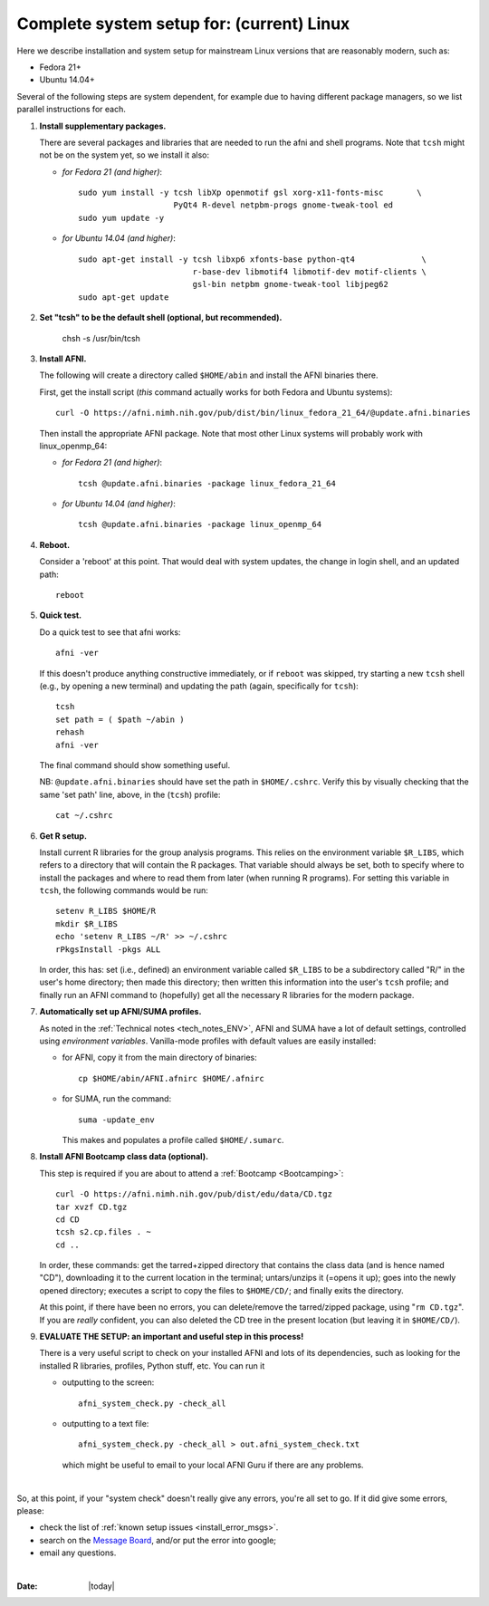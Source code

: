 .. from: https://afni.nimh.nih.gov/pub/dist/HOWTO/howto/ht00_inst/html/linux_inst_current.html

.. _install_steps_ubuntu:


**Complete system setup for:  (current) Linux**
===============================================


Here we describe installation and system setup for mainstream Linux
versions that are reasonably modern, such as:

* Fedora 21+
* Ubuntu 14.04+

Several of the following steps are system dependent, for example due
to having different package managers, so we list parallel instructions
for each.

#. **Install supplementary packages.**

   There are several packages and libraries that are needed to run the
   afni and shell programs. Note that ``tcsh`` might not be on the
   system yet, so we install it also:
        
   * *for Fedora 21 (and higher)*::
      
       sudo yum install -y tcsh libXp openmotif gsl xorg-x11-fonts-misc       \
                           PyQt4 R-devel netpbm-progs gnome-tweak-tool ed
       sudo yum update -y
      
   * *for Ubuntu 14.04 (and higher)*::
      
      sudo apt-get install -y tcsh libxp6 xfonts-base python-qt4              \
                              r-base-dev libmotif4 libmotif-dev motif-clients \
                              gsl-bin netpbm gnome-tweak-tool libjpeg62
      sudo apt-get update
      
   .. _setup_tcsh:
#. **Set "tcsh" to be the default shell (optional, but recommended).**

      chsh -s /usr/bin/tcsh

#. **Install AFNI.**

   The following will create a directory called ``$HOME/abin`` and
   install the AFNI binaries there.

   First, get the install script (*this* command actually works for both
   Fedora and Ubuntu systems)::
      
      curl -O https://afni.nimh.nih.gov/pub/dist/bin/linux_fedora_21_64/@update.afni.binaries
      
   Then install the appropriate AFNI package.  Note that most other
   Linux systems will probably work with linux_openmp_64:

   * *for Fedora 21 (and higher)*::

       tcsh @update.afni.binaries -package linux_fedora_21_64

   * *for Ubuntu 14.04 (and higher)*::

       tcsh @update.afni.binaries -package linux_openmp_64

#. **Reboot.**

   Consider a 'reboot' at this point.  That would deal with
   system updates, the change in login shell, and an updated path::

      reboot

#. **Quick test.**

   Do a quick test to see that afni works::

      afni -ver

   If this doesn't produce anything constructive immediately, or if
   ``reboot`` was skipped, try starting a new ``tcsh`` shell (e.g., by
   opening a new terminal) and updating the path (again, specifically
   for ``tcsh``)::
      
      tcsh
      set path = ( $path ~/abin )
      rehash
      afni -ver
      
   The final command should show something useful.

   NB: ``@update.afni.binaries`` should have set the path in
   ``$HOME/.cshrc``.  Verify this by visually checking that the same
   'set path' line, above, in the (``tcsh``) profile::

     cat ~/.cshrc

   .. am inverting steps 5 and 6 from the original documentation,
      under the idea that hte Bootcamp material is secondary to a
      general install, which I feel should include R.


#. **Get R setup.**

   Install current R libraries for the group analysis programs.  This
   relies on the environment variable ``$R_LIBS``, which refers to a
   directory that will contain the R packages.  That variable should
   always be set, both to specify where to install the packages and
   where to read them from later (when running R programs).  For
   setting this variable in ``tcsh``, the following commands would be
   run::
      
      setenv R_LIBS $HOME/R
      mkdir $R_LIBS
      echo 'setenv R_LIBS ~/R' >> ~/.cshrc
      rPkgsInstall -pkgs ALL
      
   In order, this has: set (i.e., defined) an environment variable
   called ``$R_LIBS`` to be a subdirectory called "R/" in the user's
   home directory; then made this directory; then written this
   information into the user's ``tcsh`` profile; and finally run an
   AFNI command to (hopefully) get all the necessary R libraries for
   the modern package.

#. **Automatically set up AFNI/SUMA profiles.**

   As noted in the :ref:`Technical notes <tech_notes_ENV>`, AFNI
   and SUMA have a lot of default settings, controlled using
   *environment variables*.  Vanilla-mode profiles with default values
   are easily installed:

   - for AFNI, copy it from the main directory of binaries::

       cp $HOME/abin/AFNI.afnirc $HOME/.afnirc

   - for SUMA, run the command::

       suma -update_env

     This makes and populates a profile called ``$HOME/.sumarc``.


   .. _install_bootcamp:

#. **Install AFNI Bootcamp class data (optional).**

   This step is required if you are about to attend a :ref:`Bootcamp
   <Bootcamping>`::

      curl -O https://afni.nimh.nih.gov/pub/dist/edu/data/CD.tgz
      tar xvzf CD.tgz
      cd CD
      tcsh s2.cp.files . ~
      cd ..
      
   In order, these commands: get the tarred+zipped directory that
   contains the class data (and is hence named "CD"), downloading it
   to the current location in the terminal; untars/unzips it (=opens
   it up); goes into the newly opened directory; executes a script to
   copy the files to ``$HOME/CD/``; and finally exits the directory.

   At this point, if there have been no errors, you can delete/remove
   the tarred/zipped package, using "``rm CD.tgz``".  If you are
   *really* confident, you can also deleted the CD tree in the present
   location (but leaving it in ``$HOME/CD/``).

#. **EVALUATE THE SETUP: an important and useful step in this
   process!**

   There is a very useful script to check on your installed AFNI and
   lots of its dependencies, such as looking for the installed R
   libraries, profiles, Python stuff, etc. You can run it

   - outputting to the screen::

      afni_system_check.py -check_all

   - outputting to a text file::

       afni_system_check.py -check_all > out.afni_system_check.txt

     which might be useful to email to your local AFNI Guru if there
     are any problems.
|      

So, at this point, if your "system check" doesn't really give any
errors, you're all set to go. If it did give some errors, please:

- check the list of :ref:`known setup issues <install_error_msgs>`.

- search on the `Message Board
  <https://afni.nimh.nih.gov/afni/community/board/>`_, and/or put the
  error into google;

- email any questions.


|

:Date: |today|
